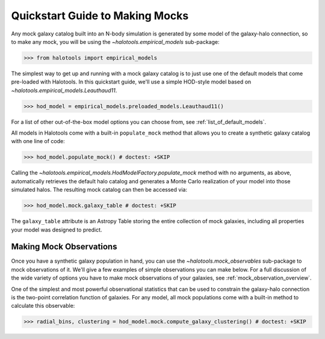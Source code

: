 .. _mock_making_quickstart:

********************************
Quickstart Guide to Making Mocks
********************************

Any mock galaxy catalog built into an N-body simulation 
is generated by some model of the galaxy-halo connection, 
so to make any mock, you will be using the `~halotools.empirical_models` sub-package:

>>> from halotools import empirical_models

The simplest way to get up and running with a mock galaxy catalog  
is to just use one of the default models that come pre-loaded with Halotools. 
In this quickstart guide, we'll use a simple HOD-style model based on 
`~halotools.empirical_models.Leauthaud11`. 

>>> hod_model = empirical_models.preloaded_models.Leauthaud11()

For a list of other out-of-the-box model options you can choose from, see 
:ref:`list_of_default_models`. 

All models in Halotools come with a built-in ``populate_mock`` method that 
allows you to create a synthetic galaxy catalog with one line of code:

>>> hod_model.populate_mock() # doctest: +SKIP

Calling the `~halotools.empirical_models.HodModelFactory.populate_mock` method 
with no arguments, as above, automatically retrieves the default halo catalog 
and generates a Monte Carlo realization of your model into those simulated halos. 
The resulting mock catalog can then be accessed via:

>>> hod_model.mock.galaxy_table # doctest: +SKIP

The ``galaxy_table`` attribute is an Astropy Table storing the entire 
collection of mock galaxies, including all properties your model was designed to predict. 

Making Mock Observations
==========================

Once you have a synthetic galaxy population in hand, you can use the 
`~halotools.mock_observables` sub-package to mock observations of it. We'll give a few examples 
of simple observations you can make below. For a full discussion of the wide variety 
of options you have to make mock observations of your galaxies, see :ref:`mock_observation_overview`. 

One of the simplest and most powerful observational statistics that can be used to 
constrain the galaxy-halo connection is the two-point correlation function of galaxies. 
For any model, all mock populations come with a built-in method to calculate this observable: 

>>> radial_bins, clustering = hod_model.mock.compute_galaxy_clustering() # doctest: +SKIP












